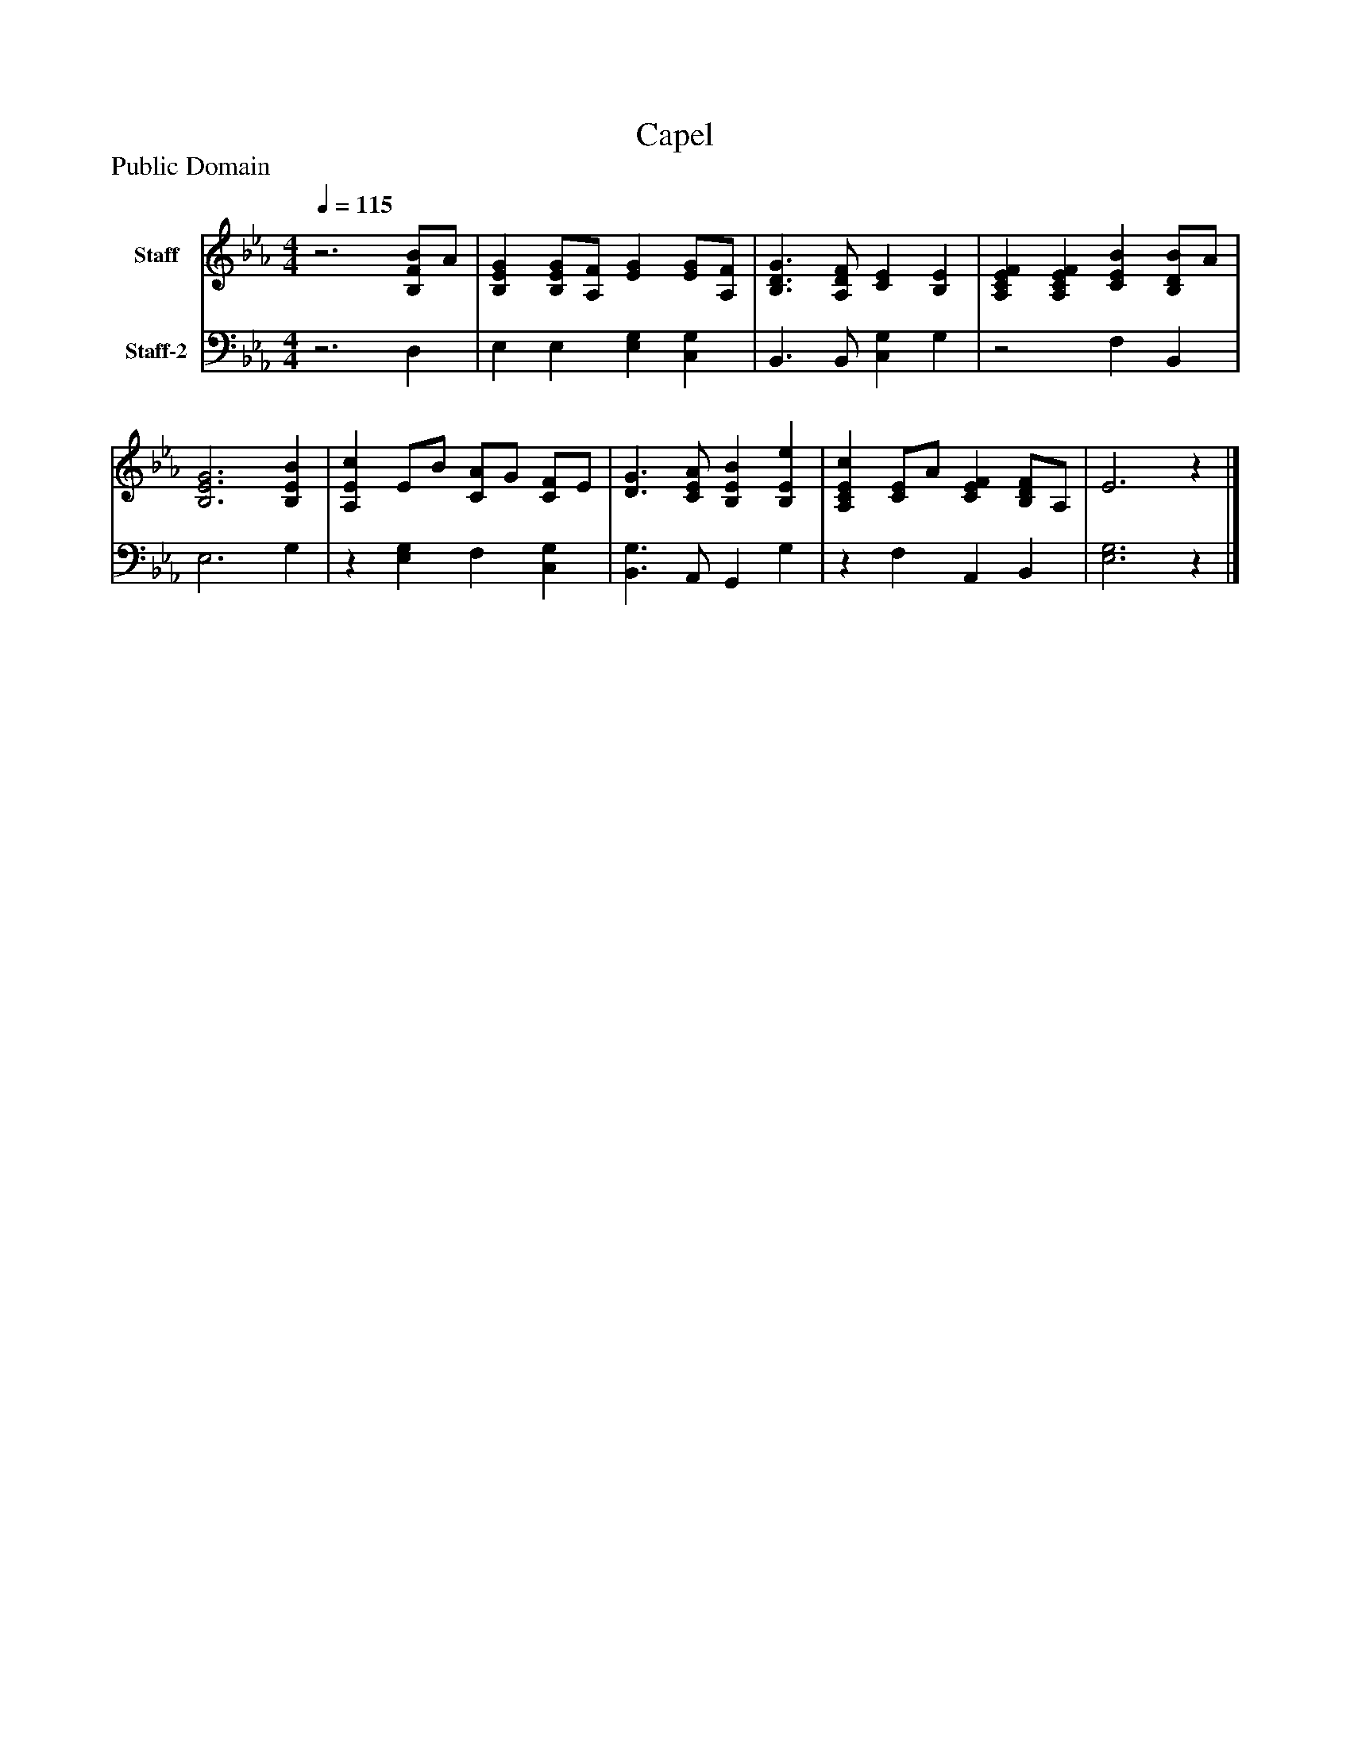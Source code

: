 %%abc-creator mxml2abc 1.4
%%abc-version 2.0
%%continueall true
%%titletrim true
%%titleformat A-1 T C1, Z-1, S-1
X: 0
T: Capel
Z: Public Domain
L: 1/4
M: 4/4
Q: 1/4=115
V: P1 name="Staff"
%%MIDI program 1 19
V: P2 name="Staff-2"
%%MIDI program 2 19
K: Eb
[V: P1] z3 [B,/F/B/]A/ | [B,EG] [B,/E/G/][A,/F/] [EG] [E/G/][A,/F/] | [B,3/D3/G3/] [A,/D/F/] [CE] [B,E] | [A,CEF] [A,CEF] [CEB] [B,/D/B/]A/ | [B,3E3G3] [B,EB] | [A,Ec] E/B/ [C/A/]G/ [C/F/]E/ | [D3/G3/] [C/E/A/] [B,EB] [B,Ee] | [A,CEc] [C/E/]A/ [CEF] [B,/D/F/]A,/ | E3z|]
[V: P2] z3 D, | E, E, [E,G,] [C,G,] | B,,3/ B,,/ [C,G,] G, |z2 F, B,, | E,3 G, |z [E,G,] F, [C,G,] | [B,,3/G,3/] A,,/ G,, G, |z F, A,, B,, | [E,3G,3]z|]

